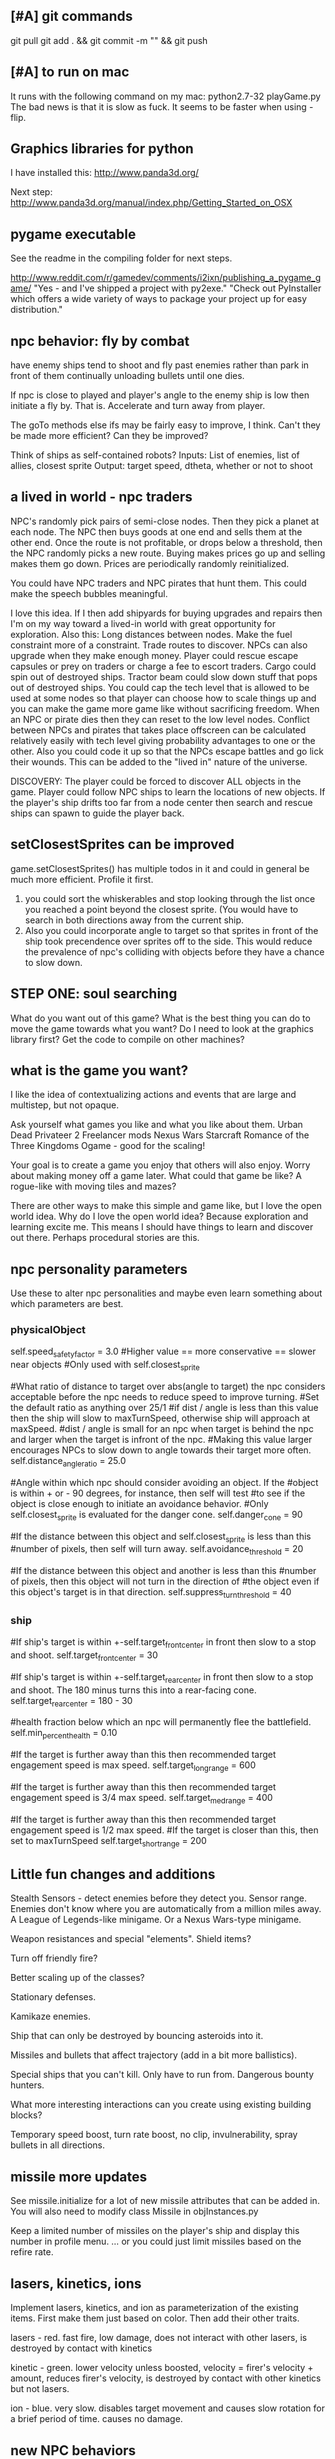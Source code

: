 ** [#A] git commands
git pull
git add . && git commit -m "" && git push
** [#A] to run on mac
It runs with the following command on my mac:
python2.7-32 playGame.py
The bad news is that it is slow as fuck.
It seems to be faster when using -flip.
** Graphics libraries for python
I have installed this:
http://www.panda3d.org/

Next step:
http://www.panda3d.org/manual/index.php/Getting_Started_on_OSX
** pygame executable
See the readme in the compiling folder for next steps.

http://www.reddit.com/r/gamedev/comments/i2ixn/publishing_a_pygame_game/
"Yes - and I've shipped a project with py2exe."
"Check out PyInstaller which offers a wide variety of ways to package your project up for easy distribution."
** npc behavior: fly by combat
have enemy ships tend to shoot and fly past enemies rather than park in front of them continually unloading bullets until one dies.

If npc is close to played and player's angle to the enemy ship is low then initiate a fly by. That is. Accelerate and turn away from player.

The goTo methods else ifs may be fairly easy to improve, I think. Can't they be made more efficient? Can they be improved?

Think of ships as self-contained robots?
Inputs: List of enemies, list of allies, closest sprite
Output: target speed, dtheta, whether or not to shoot
** a lived in world - npc traders
NPC's randomly pick pairs of semi-close nodes.
Then they pick a planet at each node.
The NPC then buys goods at one end and sells them at the other end.
Once the route is not profitable, or drops below a threshold, then the NPC randomly picks a new route.
Buying makes prices go up and selling makes them go down.
Prices are periodically randomly reinitialized.

You could have NPC traders and NPC pirates that hunt them. This could make the speech bubbles meaningful.

I love this idea. If I then add shipyards for buying upgrades and repairs then I'm on my way toward a lived-in world with great opportunity for exploration.
Also this: Long distances between nodes. Make the fuel constraint more of a constraint.
Trade routes to discover.
NPCs can also upgrade when they make enough money.
Player could rescue escape capsules or prey on traders or charge a fee to escort traders.
Cargo could spin out of destroyed ships.
Tractor beam could slow down stuff that pops out of destroyed ships.
You could cap the tech level that is allowed to be used at some nodes so that player can choose how to scale things up and you can make the game more game like without sacrificing freedom.
When an NPC or pirate dies then they can reset to the low level nodes.
Conflict between NPCs and pirates that takes place offscreen can be calculated relatively easily with tech level giving probability advantages to one or the other. Also you could code it up so that the NPCs escape battles and go lick their wounds. This can be added to the "lived in" nature of the universe.

DISCOVERY: The player could be forced to discover ALL objects in the game. Player could follow NPC ships to learn the locations of new objects.
If the player's ship drifts too far from a node center then search and rescue ships can spawn to guide the player back.
** setClosestSprites can be improved
game.setClosestSprites() has multiple todos in it and could in general be much more efficient.
Profile it first.
1. you could sort the whiskerables and stop looking through the list once you reached a point beyond the closest sprite. (You would have to search in both directions away from the current ship.
2. Also you could incorporate angle to target so that sprites in front of the ship took precendence over sprites off to the side. This would reduce the prevalence of npc's colliding with objects before they have a chance to slow down.
** STEP ONE: soul searching
What do you want out of this game?
What is the best thing you can do to move the game towards what you want? Do I need to look at the graphics library first? Get the code to compile on other machines?
** what is the game you want?
I like the idea of contextualizing actions and events that are large and multistep, but not opaque.

Ask yourself what games you like and what you like about them.
  Urban Dead
  Privateer 2
  Freelancer mods
  Nexus Wars
  Starcraft
  Romance of the Three Kingdoms
  Ogame - good for the scaling!

Your goal is to create a game you enjoy that others will also enjoy.
Worry about making money off a game later. What could that game be like? A rogue-like with moving tiles and mazes?

There are other ways to make this simple and game like, but I love the open world idea.
Why do I love the open world idea? Because exploration and learning excite me. This means I should have things to learn and discover out there. Perhaps procedural stories are this.
** npc personality parameters
Use these to alter npc personalities and maybe even learn something about which parameters are best.
*** physicalObject
self.speed_safety_factor = 3.0 #Higher value == more conservative == slower near objects
#Only used with self.closest_sprite

#What ratio of distance to target over abs(angle to target) the npc considers acceptable before the npc needs to reduce speed to improve turning.
#Set the default ratio as anything over 25/1
#if dist / angle is less than this value then the ship will slow to maxTurnSpeed, otherwise ship will approach at maxSpeed.
#dist / angle is small for an npc when target is behind the npc and larger when the target is infront of the npc.
#Making this value larger encourages NPCs to slow down to angle towards their target more often.
self.distance_angle_ratio = 25.0

#Angle within which npc should consider avoiding an object. If the 
#object is within + or - 90 degrees, for instance, then self will test 
#to see if the object is close enough to initiate an avoidance behavior.
#Only self.closest_sprite is evaluated for the danger cone.
self.danger_cone = 90

#If the distance between this object and self.closest_sprite is less than this 
#number of pixels, then self will turn away.
self.avoidance_threshold = 20

#If the distance between this object and another is less than this 
#number of pixels, then this object will not turn in the direction of 
#the object even if this object's target is in that direction.
self.suppress_turn_threshold = 40
*** ship
#If ship's target is within +-self.target_front_center in front then slow to a stop and shoot.
self.target_front_center = 30

#If ship's target is within +-self.target_rear_center in front then slow to a stop and shoot. The 180 minus turns this into a rear-facing cone.
self.target_rear_center = 180 - 30

#health fraction below which an npc will permanently flee the battlefield.
self.min_percent_health = 0.10

#If the target is further away than this then recommended target engagement speed is max speed.
self.target_long_range = 600

#If the target is further away than this then recommended target engagement speed is 3/4 max speed.
self.target_med_range = 400

#If the target is further away than this then recommended target engagement speed is 1/2 max speed.
#If the target is closer than this, then set to maxTurnSpeed
self.target_short_range = 200
** Little fun changes and additions
Stealth 
Sensors - detect enemies before they detect you. 
Sensor range. Enemies don't know where you are automatically from a million miles away. 
A League of Legends-like minigame. 
Or a Nexus Wars-type minigame. 

Weapon resistances and special "elements".
Shield items?

Turn off friendly fire?

Better scaling up of the classes?

Stationary defenses.

Kamikaze enemies.

Ship that can only be destroyed by bouncing asteroids into it.

Missiles and bullets that affect trajectory (add in a bit more ballistics).

Special ships that you can't kill. Only have to run from. Dangerous bounty hunters.

What more interesting interactions can you create using existing building blocks?

Temporary speed boost, turn rate boost, no clip, invulnerability, spray bullets in all directions.
** missile more updates
See missile.initialize for a lot of new missile attributes that can be added in. You will also need to modify class Missile in objInstances.py

Keep a limited number of missiles on the player's ship and display this number in profile menu. ... or you could just limit missiles based on the refire rate.
** lasers, kinetics, ions
Implement lasers, kinetics, and ion as parameterization of the existing items. First make them just based on color. Then add their other traits.

lasers - red. fast fire, low damage, does not interact with other lasers, is destroyed by contact with kinetics

kinetic - green. lower velocity unless boosted, velocity = firer's velocity + amount, reduces firer's velocity, is destroyed by contact with other kinetics but not lasers.

ion - blue. very slow. disables target movement and causes slow rotation for a brief period of time. causes no damage.
** new NPC behaviors
*** escort and protect a target
NPCs won't attack until you get within range.

Then add a mission where you take down a convoy before it reaches its destination
*** defend area of space
Should be easy once you get the previous behavior
** parameterize minigame difficulty
Asteroids: Difficulty can scale up by increasing number of rocks, shrinking volume of space (inner concentric circle), speeding up rocks, increasing the number of rocks created when one gets destroyed.

Gem wild: This game can easily be made more difficult by adding asteroids (that the gems might or might not collide with), adding enemies (that either fight the player or also try to get gems, or adding solar storms.

Race could be made more difficult with more enemies, less time, or a solar storm. Really it's just a lone time trial right now. You could make it a race. You could add booster pickups along the way.
** add more factions
Change faction names to these and add a couple flags:
Democratic Hive Mind
Cephalopod Confederacy
Society of Invertebrate Mutualists
United Inorganic Life Forms
Incorporated Mammalian Clans

Set one of these to not start at a random location, but to start at the player's location with high alliance with the player.
** fleet and shipyard objects
Make a ship yard object:
  stored at a node, the shipyard produces either little ships or capital ships of a particular tech level (class).

Make a fleet object:
  Fleet stores numbers of ships and capital ships of each class, owning faction, destination node to conquer for the faction.
  Fleets move and update independently each turn.

Then give player more options for interacting with fleets. Try to make these organic. For example, killing ships at the node (make sure the ships are killed by player bullets, not accidental collisions) reduces faction's strength and the player's reputation with that faction, but increases player's reputation with opposing factions. Destroying tiny asteroids clears up the node and increases reputation with the owning faction. Destroying big asteroids that become small asteroids has the opposite effect. Harvesting gems decreases profitability, but releasing gems by shooting gem asteroids has the opposite effect. Player could get a summary of the effects of their actions at each waypoint.

(Some factions might have more profitability from more debris-strewn nodes.)
** better interaction with factions
List phases then break them down into simple behaviors that can be implemented piecemeal.
*** Phases
**** Wealth increase phase
Increase wealth until a trigger causes a transition.
Wealth is a function that can be different for each faction but is initially minimal asteroids and maximization of the wealth parameter at a node.

Choose an owned node.
Increase wealth of chosen node.
Evaluate transition to new state based on triggers.
**** Tech increase phase
Increase the tech of the faction.
Tech goes up by fractions but is calculated as an integer so it can't be advanced in one turn.

Select a tech.
Increase the tech.
Evaluate transition to new state based on triggers.
**** Ship increase phase
Choose an owned node.
Select a tech.
Increase the production of the corresponding tech item at its current class in the chosen node.
Evaluate transition to new state based on triggers.
**** build up to war
choose a node on your border that you wish to conquer
choose an owned node bordering the node to conquer
choose owned nodes border the owned node next to the node to conquer and move ships from these nodes to that node.
Evaluate transition to new state based on triggers.
**** War / conquering phase
Select a border node to conquer.
Select a node bordering the border node. Preferrably the one with the most forces.
Calculate results of attack from owned node to goal node.
Evaluate transition to new state based on triggers.
**** specific node defense
Choose an owned node, probably one that has been suffering attacks.
Move ships from nodes bordering the attacked node to this node.
Evaluate transition to new state based on triggers.
**** Consolidation / border defense
Choose an owned node with preference for border nodes and nodes with low numbers of ships.
Select an adjacent node and even out the number of ships by moving them between the nodes.
Evaluate transition to new state based on triggers.
*** all else
Diagram the control flow and state.



default_phase_length = 50 #Number of turns
#Personality traits of factions influence durations of phases
#and influences the triggers for transitions to other phases.
aggression = 1.2 #war and ship building duration multiplier
patience = 1.5 #wealth and tech development duration multiplier
bloody_mindedness = 1 #Number of attacks tolerated before switching to war


Behaviors:
  conquering a particular node
  defending a particular node
  border defense in general

Make it so you can trigger node updates for debugging without traveling to a new node.




It's time to have smarter faction actions.

Wealth - Debris => Income
Income => More actions
Production => More ships
Tech => Better ships
Ships => Offense and Defence

Phases (in order):
  Wealth increase phase
  Tech increase phase
  Ship increase phase
  War / conquering phase
  Ship increase phase (consolidation)
Then repeat

Time length of phase as one variable

Initially non-responsive behaviors

The following goals determine when a phase ends. Basically this is where we can adjust faction personalities but also have them dynamically respond to events such as an aggressor:
Goal for war phase: conquer x nodes owned by n or lose y ships or z time elapses, whichever comes first.
Goal for tech phase: increase x tech by y levels or lose z nodes or n time elapses, whichever comes first.
Goal for wealth phase: all non-border nodes gain x wealth per turn or lose z nodes or n time elapses, whichever comes first.
Goal for ship increase phase: all border nodes build x ships per turn or lose z nodes or n time elapses, whichever comes first.

Defense phase of ship building on a border with node that was lost for x amount of time. This can be re-triggered by an attack or the loss of another node.

Ship building at a particular node that was attacked.

Factions need to store which nodes were attacked.

Faction resources:
  money
  turns
  nodes
  production at nodes
  tech



Next go here:
FactionManager
getFactionActions

Modify faction action options so they randomly select from among the following to do:
  DONE increase owned node wealth - increases future income
  increased owned node production - increase units produced here
  increased owned node tech - increases quality of units produced here
  decreased owned node asteroids - enables increase of local wealth, otherwise can't increase local wealth
  decreased enemy node strength - delete units of equal class in equal amounts with the enemy at neighboring nodes
  decreased enemy node tech - just what it sounds like. happens for free, costs a turn
  conquer neighbour node - enemy must have no units at that node for this to be possible.

production+-
tech+-
debris+-
wealth+-
capture
attack



When a faction conquers a neighbor node, production and tech should be set to zero.

These just happen once per turn (per player warp), randomly for now.

Remove the test panel from displaying as default. We now have the minigames panel instead.

make a little newspaper for the player with headlines saying what a sampling of the factions are doing. This will be used for testing for now. Just make it another standard panel in the standard menu.
Just say what event happened and where.

Adda a ship attribute to make ships affiliate with a faction or with None.

It would be great to have a raw count of the number of ships of each class (and capital ships too) owned by each faction so that every kill the player makes can be meaningful.
Do this.

Faction strength can be decreased by killing the faction's ships at the node so don't make that a consequence of the minigames.

Only have faction ships attack player if faction dislikes player and faction has ships available at the given node.
Have unaffiliated pirate ships attack player randomly. These can be scaled to get stronger further from the player's starting location and also have a random number of them spawn.

Remove node hostility as a node attribute and make the same parameter depend on the faction's relationship with the player instead. Unless we want node hostility to be probability of spawning pirates. In that case, keep it as is.

At every turn, units and wealth are produced at every node each faction owns

Wait, what will factions spend money on? For now, let them buy extra turns to take.

PROBABLY PUT OFF THE REST OF THESE UNTIL LATER:

I love the idea of factions being identifiable by their weapons. Maybe they should not have random classes, or they can have semi random classes, but certain values are always fixed. Some factions emphasize missiles. Some emphasize fast little ships, etc.

Later make the actions more intelligent (like have each faction focus in one area for a longer amount of time).

Factions may need to store relationships with each other. Later they can negotiate treaties and such and have more sophisticated interactions.
** save and load from save with pickle
Is this really that hard? maybe you should try it. It could help with bebugging and testing.


implementing save and load next could be really helpful for debugging.
First add a menu to save, save and quit, or load from save.

Make a start menu with a starscape and text options to:
load game from save (does nothing).
Start a new game.
View the help menu.

Have a help menu that goes back to the starscape intro menu when you click away from it.
** special npc ships like a healer
** king of the hill minigame
with spawning enemies? Could also spawn capital ships and be used as a mechanism to conquer a node.
** pygame
Story teller should come after save game, should come after executables for other people should come after most objects are finalized.

So do things like:
  new enemy behaviors
  fleet objects
  fancier missiles
  efficiency stuff with respect to display flip (maybe profile everything again afterward)
  faction interactions
** I think the game needs a goal right away
Along the way for this you will likely implement a fleet object and NPC escort behaviors. A fleet object is a group of ships and their armaments that travels together and can pass through warps.



Create a story teller object and put it in intangibles. It updates once every second and checks to see if the player accomplished the most recent quest. Have it pop up immediately to tell the player this:

Humanity has taken giant leaps beyond the home solar system. As a pilot for the United Earth Navy, it's your responsibility to take care of all the small steps that go into those giant leaps. Today begins like most of your days, a simple patrol of the borders of human space. Follow the markers along your patrol path.

(give the player a ship that is decently strong and faster than the aliens at least)

Then show a set of 3 markers.

At the third, a menu pops up saying that you are picking up a distress call. You don't have any weapons, but you will do help.

Arrow then leads to the beacon where you find hostile forces.

Pop up menu saying that these are alien forces never seen before. You must warn headquarters. Follow the arrow to headquarters.

When you get to headquarters, you are outfitted with a gun and told that the aliens are attacking and you must defend the station.

Kill off the enemies to get to the next mission marker.

Headquarters is safe for now, but someone must warn Earth. We will give you the honor.

Then waypoints are set to a warp and then through it to a planet on the other side. You are outfitted with a mine layer to help evade pursuit.

Alien ships chase you to the warp.

Once you get through the warp, a marker is set to Earth.

Get to Earth and the mission briefing says:

This is frightening news. We will need resources to combat this threat. Buy X of Y and bring them back to Earth.

After that, create a fleet and escort it to the warp point.

On the other side, engage in a big fleet battle.

Upon victory the navy commends you for your effort and dismisses you. You are forced to buy a weak ship but you are free to explore and use the ship as you wish.

That's all for now. Later you can make this an ongoing long faction battle.




Implement triggers that display new objectives and tell story?
Have an object that keeps track of story state and determines when the next story element is unlocked?
Story object could check game state periodically to see if story is being fulfilled.

just something simple to introduce the mechanics.
Fly to X.
Then get some equipment.
Then kill Y.
Then buy goods and take them to Z.

Just something simple to introduce the game and give direction.
** stuff
Special weapons that only damage asteroids.
Factions that make all lethal weaponry illegal and hunt down criminals.
NPCs that are not hostile to the player, but that instead transport goods or do other tasks like go mine asteroids.
A mini map to view the local area without looking beyond warp points.
Backstories to spawned enemies, not large stories, just little ones. For example, if you spawn pirates, don't spawn them in isolation (unless there is a reason they are isolated, for example they are fleeing an ambush from police, in which case, spawn the police too and spawn the lone pirate as damaged, panicky and trying to flee. If you spawn a unit, spawn a backstory with it: where did it come from, where is it going? What are the consequences if it reaches its destination? What are the consequences if it doesn't?
Constructed stories from the agents themselves. It's just a desire, pursuit of desire, and success or failure.


Implement NPCs fighting each other!
Implement non-hostile NPCs going about their business.


The money is kind of lame right now because there is very little to spend it on. You can only buy fuel and trade goods.



Distinguish the factions. Some have strict rules about contraband. Others do not. Some pursue wealth in the form of trade goods. Others pursue wealth in the form of natural goods. Others seek rule and military tech. Others seek to return space to its natural state. Others are pirates simply seeking to take advantage of others.
Some could also emphasize missiles while others emphasize weapons.
You could also modify fighter personalities based on the factions.


Gary and Lynn might also be good tech-savvy people to tap as play testers.


the game feels like it is missing life, but this can be added. Sure there is nasty potential for grind currently, but don't worry too much about that. There are easy ways to solve that. For example, the minigames could spawn from the world's interface. Capital ship battles and furballs are already basically integral to the game but you could be challenged to a duel by an NPC. Other NPCs could challenge you to a race. Or you could earn money in a game-show called gem wild.
On the flip side, the modification of node attributes could occur based on how many asteroids you destroy in the game world rather than being extracted as a separate element.
But again, don't worry about this for now, just keeping adding the next best feature and smoothing things out as you go.

Later you can make more realistic economies and interactions between the agents.

For now, just smooth out the game elements, reach out to play testers and artists, and keep incrementally adding elements that you think will make it the most fun.

Set a date in early Feb to contact the UNM GDC. You can always just say you are too busy.
See if you can post your game on the pygame website to get it more press.
Reach out to runner erik to see if he will be a play tester for you.

You could share with Tomio, Lavonna and others after the holidays.

You could get harvesting ships and special resources to harvest from asteroids. You could add a tractor beam.

http://apod.nasa.gov/apod/image/1311/2013-11_C2P_2048px.jpg
** Image list for Marie
** next
I like the idea of lots of new objects:
  pirate base
  repair station
  various tech stations and research labs
  defensive guns
  new guns
  new capital ships
  new powerups
  and much more. Image creation is becoming a constraint!
** Diversify products
You can make planets more frequent by commenting
for _ in xrange(objects[planet]):
in hud_helpers.py

attributes: space in cargo hold, range of prices (profit margin), minimum price.
Low minimum price products can be bought early on by players so they can make a small profit early, but later the player will want to focus on higher profit products.
Worst product: low profit margin, large space in cargo hold, but lowest minimum price!
Slightly better: low profit margin, low space in cargo hold, but slightly higher minimum price.
And on up to the very very high minimum price, low space in cargo hold, high profit products.

color products based on whether or not their price is above or below the mean price so player will know if the product is, in general, a deal or not.
Player may still need to make a choice if the player is running low on fuel to sell a product at a not good price in order to buy fuel.

Have option to buy/sell 1, or max of product

What if we just sell fuel at planets instead of the stupid gas can image?
** Characters
Move between nodes, buy ship. Take missions. Faction affiliation. Friendliness with other characters. Bounty on their heads. Like Romance of the Three Kingdoms.

I think you need to think about your agents again. You can make them better than little number adjustors.
You could have each agent trying to earn money, buy a space station, create an empire, or trying to be a pirate.
Goals could be pretty simple. Build X. Requires Y. Find who has Y. Send cargo ship to where Y is with an escort, bring it back.

This is harder than you are making it sound.

Still, perhaps you could implement little stories at each node and these stories would advance without the player's input, but if the player visited, he would see things happening in context.

You just need each agent to have goals, means to achieving those goals, and obstacles. Can you make such a system simple and generic?
** new ship position
have the back of the ship on the edge of the screen, seeing much more in the forward direction.
This would help a lot. Can I do it?

Keep player ship on the edge of a circle that is as large as possible on the screen. The player's ship will always face into the middle of the screen to see the maximum amount in front of the player.

use SCREENRADIUS in global variables.
** sharing
How are you going to share it with others? Could share with Calder.
Plan to have a release version.
What are the immediate additions the game needs?
Small things with immediate payoff.
** agent behaviors to affect the galaxy
Basic commands:
fleet
  move
  merge
  split
Invest in
  upgrade
  units
  economy
Diplomacy
  cease fire
  declare war
  ally
rock paper scissors weapon systems. Have to commit to one for an extended period of time, but can signal others.
objects to respond to
  enemy army in territory
  enemy army on border
  own army in enemy territory
territory traits
  enemy held territory on my border
  choke point
  wealthy
** agents
Smaller-level agents could also be interesting.

Remember: The point of factions is not to create a risk clone, romance of the 3 kingdoms clone, markov process, or rock paper scissors, the point is to contextualize everything else in the game. 
So first you must determine what the options are (skirmish, capital ship, gem rush, asteroids, race, exploration, or whatever) and then what effect the factions can have on the occurrence of these options.

How to contextualize minigames? Make it impossible to slog at mining them. 
Make them rare and valuable, little presents. 
Encourage exploration. 
Making cost of travel meaningful might be important. 
Cost in both fuel AND time since other agents can act while the player moves.

War-like nations could transition between conquer and consolidate phases where conquering is expansionistic and consolidation involves building up economy and more warships to defend the borders.

Cattan-like world building.
Agents can build one structure at each location. Structures:
	resource mine - randomly generates resources up to a maximum amount.
	shop - Sells fuel and ammo. Stocks a limited amount regenerated each turn.
	research station - randomly generates tech items (like shield boosters) for sale. One can be stocked at a time.
	converter - converts resources for a price and at a loss.
	ship yard - converts resources into ships
Attributes:
	location
	owner
	resources needed to construct
	$ to construct
	stock
** enemy personalities
physicalObject constructor.

		#The following parameters could be tweaked to improve NPC performance, 
		#or they could be customized so that different NPCs could have 
		#different levels of caution.

		#Angle within which npc should consider avoiding an object. If the 
		#object is in a 90 degree wide cone, for instance, then it will test 
		#to see if the object is close enough to initiate an avoidance behavior.
		self.danger_cone = 90

		#If the distance between this object and another is less than this 
		#number of pixels, then this object will turn away.
		self.avoidance_threshold = 20

		#If the distance between this object and another is less than this 
		#number of pixels, then this object will not turn in the direction of 
		#the object even if this object's target is in that direction.
		self.suppress_turn_threshold = 40

		#Set the recommended ship speed to 1/4 max speed if another object is on 
		#a collision course with us and is danger_red_distance distance away, 
		#1/2 max speed if yellow and otherwise 3/4 max speed.
		self.danger_red_distance = 10
		self.danger_yellow_distance = 20
** lingering dirty rect issues
How can I make asteroids and gem wild efficient with this new model? since there is a large object obliterating the background every frame? Should I temporarily use flip?

Explosions were fixed, but the problem was with the fact that Flashes ignore their own rectangle when drawing  themselves which is different from most other objects. Instead, it would be nice to incorporate shape drawing into physical objects so keep things more consistent. The healthbars were smearing for the same reason.
** larger world
Rewards:
  Challenge
  Novelty
  Progress
  Discovery

New:
  Weapons, ships, engines
  Enemies
  minigames
  missions
  stories
  images

Difficulty:
  time/fuel
  maneuvers/skill
  tactics
  strategy

Node attributes of concern to the player:
  profitability
  hostility
  recovery/refuel
  ownership

Interesting specializations. I think this is key!!!
  escort
  transporter
  scout
  patroller
  warship
    fighter
    bomber
    capital ship
    etc
  Asteroid clearer
  Explorer
  Raider/harasser/pirate
  racer/messenger
Define success/failure for each of the above. Then determine the minimial game contents needed to make each specialty meaningful. Preferrably make the specialties interact with each other.

May want to add a time or fuel mechanic. Or both.
May want to add more nimble random enemies in infinite space.

Keep it very simple, like FTL. Simple identifiable agents, like that game with the bat, keys, and dragons where things can just pick up and put down items.

Tentative object list:
	station - type, owerner, location, stock
	agent - faction affiliation, location, owned ships, owned stations
	ship - located at node. has crew (agents) and addons
	ship addons - price and effects on a ship

Each node in a system ought to be a location like:
  low planet orbit
  deep space
  asteroid belt
  near sun
  etc
rather than just disjointed locations that don't make any particular sense in relation to each other.

Make 3 different views possible: ship flight view, system view, local shops view (though maybe this last one is an overlay that pops up when player parks in certain place in flight view.)
Clicking adjacent node in system view shifts player to that location. (Again, it's better to implement this through flight view).

FTL-like game

Distant new worlds difficult to get to.
Exploration ships versus combat ships. Self-sustaining ships versus those that need support stations.
Different alien empires.
Like FTL: lots of distinct simple mechanics. Lots of ways for things to go wrong. Lots of ways to beat an enemy.

Progressive, open world, persistent FTL.
Incremental development. It should always already be a game.
A few simple stats for each object: nodes, characters, ships, addons.
And all actions depend on these stats.
One galaxy. Save with pickle before worrying about mmo.

What if you made it educational?
To teach what? algebra? fractions? what else?
To teach joy of learning and exploring.
Player could angle weapons by hand.
Teach vocabulary. Key terms like: slope, tangent, intercept.
Teach general science knowledge: electrons, neutrons, magnetism, astrophysics.

Lots of resources to maintain and ability to tradeoff between these:
crew
fuel
ammunition
health of the ship
money
** interactive storytelling
Agency and player-guided stories in Urban Dead?
Environment modification and communication.
Track past events to create history and motivation for current actions.

Can I apply such ideas to my game?
How hard would it be to make my game semi-interactive online, in that people can post text messages and modify the environment, but maybe not have dynamic, direct conflicts?

At the very least I could have simple agents like zombies and players, but I think the more vital question is this: how should the environment be modified?

Brainstorm stuff that can happen that the player can care about:
  creation / loss of refueling stations - affects ability to travel
  creation / loss of places to trade stuff
  gain / loss of new weapons - affects freedom
  gain / loss of money
  blockading of warp points - affects ability to travel
  change in hostility level at locations
  fleets moving to different locations
  eventually dramatic changes to the world map. creation / destruction of nodes / links.
  negative minigames (you don't even have a chance to gain anything, just hope to not lose too much) such as attacks by pirates

I think these are actually plenty, you just need/want a better framework in place to make use of them. The factions are still worth doing and you can/should plow ahead with them.

What is the most basic stupid story I could implement:
  An evil faction controls all the nodes connected to the player except the player's own node and the player must defeat the faction one space at a time until it is entirely wiped out to beat the game.
  A few other factions may be scattered in disconnected areas of the world map.
  Make evens bigger but they take longer. That is, instead of randomly pecking at the enemy's strength in one node and randomly boosting the economy of another, the factions (and player) partake in larger projects that take place over the course of many turns but have an immediate and large impact upon completion.
** cargo missions
Factions collect money from owning nodes. Factions have finite resource stockpiles. Factions need resources and money to buy ships and upgrade nodes.
** hide nodes until they are visited
only on the global view should you do this.
Also, eventually have nodes change and make them hidden again.
** damage feedback
Make destructible asteroids spray off a bit of debris, preferably just in the direction away from their centers.
** new minigames
Ship escort - now NPC ships can dodge stuff pretty well. You could escort one to a destination. You should clear asteroids and such out of its way.

Stopping the behemoth - try to kill a moving capital ship before it reaches its destination. Any asteroids the behemoth collides with are destroyed immediately and the behemoth takes some damage.

Race - not just solo, but race other ships.

Capital ship battle - multiple capital ships and other forces duking it out.

MISSIONS
 - chase/shoot down slow torpedoes
 - all out battle with capital ships and fighters
 - stalk/follow/shadow a ship in its blind spot
 - evade pursuit
 - pursue/chase ship through asteroids
 - You could have a particle storm with collidable particles raining across the screen. The player could hide in the shadows of asteroids. Race against time in a particle storm that waxes and wanes.
 - Rally point race against npc's like in the xbox game Rage.
 - Capture the flag.
 - King of the hill.
 - Tag like in Driver: San Francisco. You could slow down the "it" player or give everyone else boost.
 - A Clue-like game with simple info gathering.
 - Survive / pandemic game to clear nodes. Or some other catastrophe to refresh space.
 - You could have an evacuation minigame based on the board game survive. There is a collapsing station and obstacles like enemies moving around and you need to rescue the maximum number of individuals from the station to a nearby ship.
 - Much much later you could implement a missile command minigame.
** beam weapon
Create a beam weapon class in weapon.py.
beam - draws line between player (which tracks player as player moves) and nearest target (this end of the line does not move) and draws little explosions on target. Does damage. long cool down. only activates if target in certain range.
** ship maneuvers
maneuvers:
  strafing
  boost
  brief rapid improvement in turning rate
  immediate reversal of direction
  short forward teleport
  short backward teleport

Booster item that immediately puts ship at max speed.
** cargo brainstorming
Start off with just 6 random goods (I made these up!):
Niblets
Flummox Capacitors
Canny Goods
Reactor Wax
Magnet Grease
Fools Iridium
*** luxury goods
Cheese
Daytime TV shows
Curly Fries
Toothpaste
*** Life Support
Sheep
Gluten-free pasta
Vat-grown Cattle
Multivitamins
First Aid Packs
Clone Organs
Soft Blankets

Food
Medicine
Shelter
Seeds
Water
Grains
Cattle
Spices
Antivirals
Good genes
Organs
First Aid Kits
Pre-fab shelters
*** Construction Material
Injection-molded plastic bricks
Glue
Transparent Force Fields
Shovels

Iron
Rare Earth Elements
Fiber Optics
Construction Equipment
Solar Panels
Architect AIs
Fusion Reactors
*** War Supplies
Combat AIs
Cryptographic Masks
Antimatter Casks
Fractal Armor
Carbon Fiber Sinew
Assorted Diamond Components
Ammunition
*** Technology Materials
Supercomputers
Scientific AIs
Precision Electromagnets
Lab equipment
White lab coats
*** Illicit Goods
Digital worms
Organic Viruses
Uppers
Downers
Mind Control Drugs
Slaves
Self-aware AIs
Singularities
Alien Artifacts
** graphical tweaks
Eventually you could show capital ship damage by simply overlaying damage images over the pristine image of the hull.

muzzle flash from the mouth of some guns
especially on the capital ship.
Maybe make a special big capital ship gun with longer range, bigger, slower projectiles.
** more mechanics
radar ping (expanding circle or sweeping line. can you do expanding arcs or even searchlight style arcs?
cloaking ships
hidden objects
jamming

You could introduce a time freeze mechanic, updating only the player.
** check these out
This page is essentially about hidden experience points of particular types.
http://www.gamasutra.com/view/feature/3485/game_design_essentials_20_.php?page=19
Describes a game that effectively gives the explorer-type player a chance to succeed alongside hack-and-slash-type players.
http://www.gamasutra.com/view/feature/3485/game_design_essentials_20_.php?page=20
** more images
http://spoki.tvnet.lv/upload/articles/17/178957/images/_origin_Olympus-Mons-Olimpa-kalns-2.jpg

http://apod.nasa.gov/apod/ap130406.html

http://i.imgur.com/131f0.jpeg

http://www.nasa.gov/images/content/728004main_8474393768_db89182a7e_o-full_full.jpg

http://apod.nasa.gov/apod/image/1304/iss030e078095.jpg

http://apod.nasa.gov/apod/image/1304/sdo_20130411-M6flare-orig_2048.jpg

http://upload.wikimedia.org/wikipedia/commons/thumb/e/e3/Magnificent_CME_Erupts_on_the_Sun_-_August_31.jpg/1280px-Magnificent_CME_Erupts_on_the_Sun_-_August_31.jpg

http://imgur.com/a/HMDZR

http://i.imgur.com/ngk5yn3h.jpg
** Managing the event subsystem
Control-f for this topic in 
http://pygame.org/docs/tut/newbieguide.html
It may be worth reconsidering how you read inputs later on.
** unm game development club
gdcunm@gmail.com
** stardog
Stardog initially got me started on this project. There might be further things to borrow from it such as screen sizing, how to do sounds, and probably more. See below.

Stardog, by Shanti Pothapragada
rgbdreamer@gmail.com
http://code.google.com/p/stardog


To run stardog, use:
python stardog.py
or
python stardog.py mode x y

where mode is f for fullscreen, w for windowed, at resolution x,y.  Omit x,y for max resolution. 
Stardog requires Python 2.6ish and Pygame.  Stardog will run faster if Psyco is installed.
(This assumes python is in your path variable.)

Controls:

Enter: menu
Tab: radar
Del: self-destruct
wasd/arrows: thrust and turn
q/e: strafe
ctrl: shoot
space: launch missiles
Mouse: move to turn, left click to shoot, right click to thrust

Keys can be changed in the menu. If you want to use the keyboard, you should probably disable mouse control in the keys menu (otherwise your ship will keep turning towards the mouse).

This is still pre-alpha code.  I'm releasing it with hopes of attracting critism and contributers.
If you are interested in contributing to the code, graphics, art, AI, plot, etc., please email me.

This source is given only under the GPL General Public License.  If you are interested in other licensing, please contact me.
** Pygame for development motivation
http://www.reddit.com/r/gamedev/comments/16d5ak/is_pygame_or_any_other_python_gamedev_library/
My last pygame product made $30,000 last year. That was it's third year of being on sale.
"You're right. I could have, but I'm most comfortable with Python. Pygame is wonderfully cross-platform across PC-Mac-Linux, soon Android. I code on a Mac, literally drag and drop sources into Windows or Linux and the game works. Period.
You might be able to guess that I'm a no-fucking-hassle kind of guy. :-)"
* git commands and notes
** changing the repository name
Go to:
https://github.com/nealholt/wild-black-yonder

Click on Settings on the far right side.

Under "Repository Name" you can change the name.

Then locally do
git remote set-url origin git@github.com:nealholt/newname.git
where new name is the new name.

So as to prevent confusion you probably also want to move old name to new name, as in:
cd ..
mv oldname newname

Voila. That should be all.
** all else
https://github.com/nealholt/wild-black-yonder


Get my rsa public key
> emacs ~/.ssh/id_rsa.pub

Go to the website
https://github.com/nealholt/wild-black-yonder/settings/keys
Go to Deploy Key.
Copy the contents of id_rsa.pub into the box and add new key.

Then back on the command line:
> git config --global user.name "nealholt"
> git config --global user.email neal.holts@gmail.com

> cd Desktop/python/
> git clone git@github.com:nealholt/asteroids-buff.git
> cd asteroids-buff/

Then I copied the contents of backup01/ into asteroids-buff/
Then I ran this next line which "Next, tell Git to take a snapshot of the contents of all files under the current directory (note the .), with git add:" according to http://git-scm.com/docs/gittutorial
> git add .
> git commit -m "I'm committing the oldest version of the game."
> git push

I then repeated the 3 previous commands while copying each version of the game from the backups folder to the git repo.

> git add . && git commit -m "I'm committing another version of the game from my backups folder."
> git push


To delete a file locally and from the git repo, use:
> git rm file1.txt
